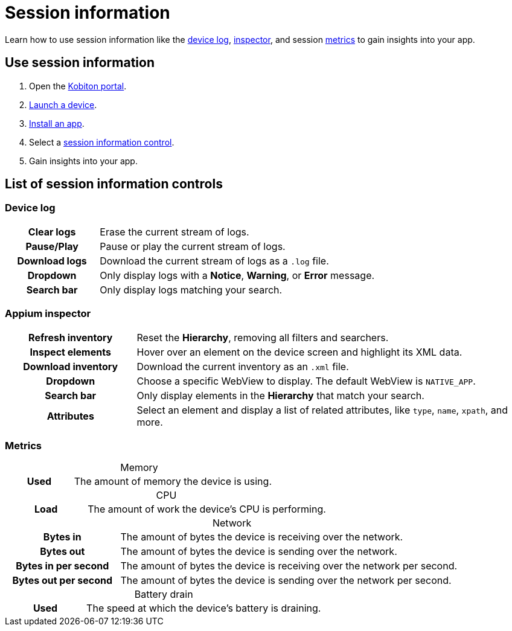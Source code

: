 = Session information
:navtitle: Session information
:table-caption!:

Learn how to use session information like the xref:_device_log[device log], xref:_appium_inspector[inspector], and session xref:_metrics[metrics] to gain insights into your app.

== Use session information

. Open the https://portal.kobiton.com/login[Kobiton portal].
. xref:start-a-session.adoc[Launch a device].
. xref:install-an-app.adoc[Install an app].
. Select a xref:_list_of_session_information_controls[session information control].
. Gain insights into your app.

[#_list_of_session_information_controls]
== List of session information controls

[#_device_log]
=== Device log

[cols="1h,3"]
|===
|Clear logs
|Erase the current stream of logs.

|Pause/Play
|Pause or play the current stream of logs.

|Download logs
|Download the current stream of logs as a `.log` file.

|Dropdown
|Only display logs with a *Notice*, *Warning*, or *Error* message.

|Search bar
|Only display logs matching your search.
|===

[#_appium_inspector]
=== Appium inspector

[cols="1h,3"]
|===
|Refresh inventory
|Reset the *Hierarchy*, removing all filters and searchers.

|Inspect elements
|Hover over an element on the device screen and highlight its XML data.

|Download inventory
|Download the current inventory as an `.xml` file.

|Dropdown
|Choose a specific WebView to display. The default WebView is `NATIVE_APP`.

|Search bar
|Only display elements in the *Hierarchy* that match your search.

|Attributes
|Select an element and display a list of related attributes, like `type`, `name`, `xpath`, and more.
|===

[#_metrics]
=== Metrics

.Memory
[cols="1h,3"]
|===
|Used
|The amount of memory the device is using.
|===

.CPU
[cols="1h,3"]
|===
|Load
|The amount of work the device's CPU is performing.
|===

.Network
[cols="1h,3"]
|===
|Bytes in
|The amount of bytes the device is receiving over the network.

|Bytes out
|The amount of bytes the device is sending over the network.

|Bytes in per second
|The amount of bytes the device is receiving over the network per second.

|Bytes out per second
|The amount of bytes the device is sending over the network per second.
|===

.Battery drain
[cols="1h,3"]
|===
|Used
|The speed at which the device's battery is draining.
|===
